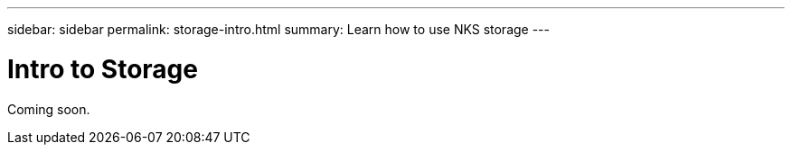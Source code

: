 ---
sidebar: sidebar
permalink: storage-intro.html
summary: Learn how to use NKS storage
---

= Intro to Storage

Coming soon.

